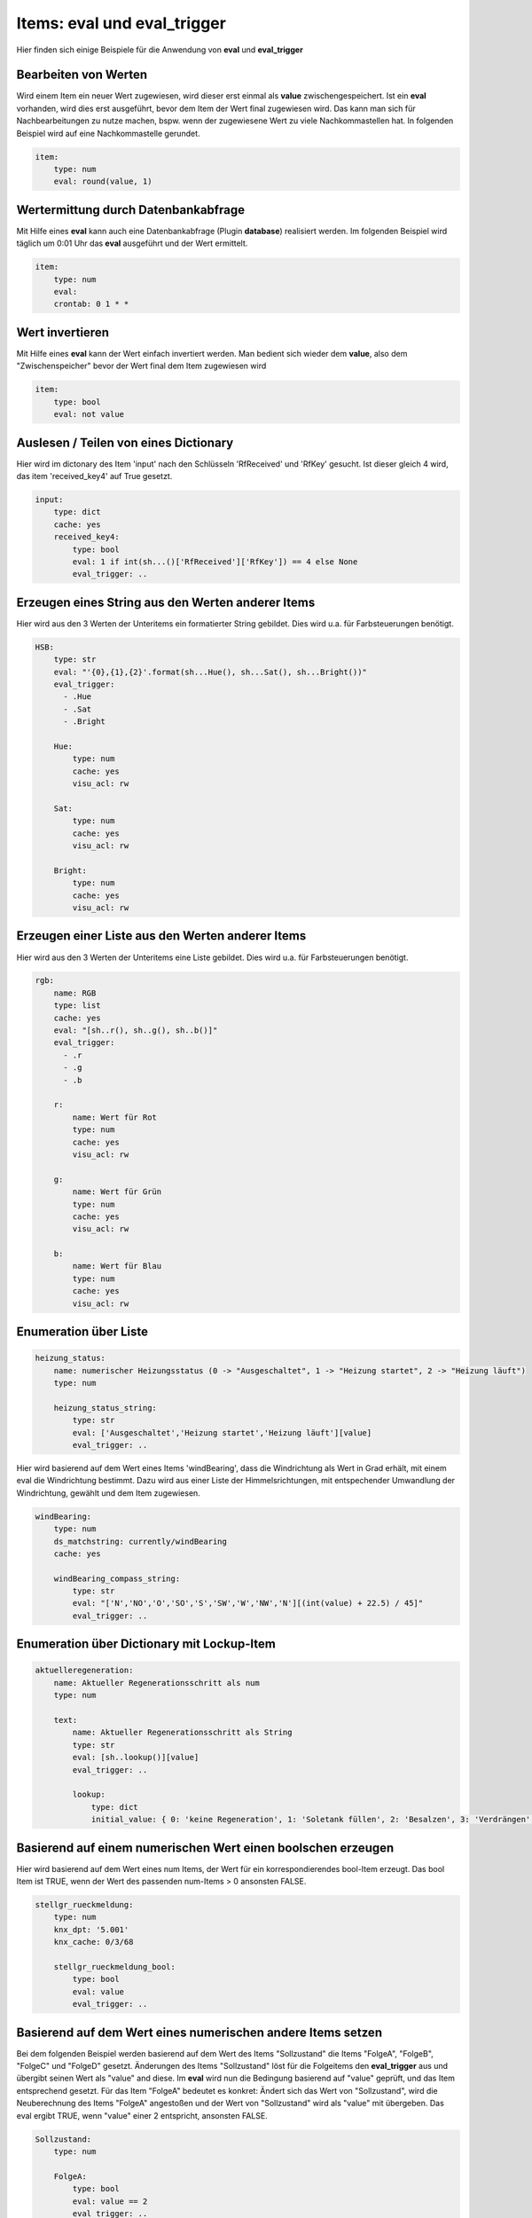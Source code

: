 
.. index:: eval_trigger; Beispiele
.. index:: eval; Beispiele

Items: eval und eval_trigger
============================

Hier finden sich einige Beispiele für die Anwendung von **eval** und **eval_trigger**


Bearbeiten von Werten
---------------------

Wird einem Item ein neuer Wert zugewiesen, wird dieser erst einmal als **value** zwischengespeichert. Ist ein **eval** vorhanden, wird dies erst ausgeführt, bevor dem Item der Wert final zugewiesen wird.
Das kann man sich für Nachbearbeitungen zu nutze machen, bspw. wenn der zugewiesene Wert zu viele Nachkommastellen hat. In folgenden Beispiel wird auf eine Nachkommastelle gerundet.

.. code-block:: yaml

    item:
        type: num
        eval: round(value, 1)


Wertermittung durch Datenbankabfrage
------------------------------------

Mit Hilfe eines **eval** kann auch eine Datenbankabfrage (Plugin **database**) realisiert werden. Im folgenden Beispiel wird täglich um 0:01 Uhr das **eval** ausgeführt und der Wert ermittelt.

.. code-block:: yaml

    item:
        type: num
        eval:
        crontab: 0 1 * *


Wert invertieren
----------------

Mit Hilfe eines **eval** kann der Wert einfach invertiert werden. Man bedient sich wieder dem **value**, also dem "Zwischenspeicher" bevor der Wert final dem Item zugewiesen wird

.. code-block:: yaml

    item:
        type: bool
        eval: not value


Auslesen / Teilen von eines Dictionary
--------------------------------------

Hier wird im dictonary des Item 'input' nach den Schlüsseln 'RfReceived' und 'RfKey' gesucht. Ist dieser
gleich 4 wird, das item 'received_key4' auf True gesetzt.

.. code-block:: yaml

    input:
        type: dict
        cache: yes
        received_key4:
            type: bool
            eval: 1 if int(sh...()['RfReceived']['RfKey']) == 4 else None
            eval_trigger: ..


Erzeugen eines String aus den Werten anderer Items
--------------------------------------------------

Hier wird aus den 3 Werten der Unteritems ein formatierter String gebildet. Dies wird u.a. für Farbsteuerungen benötigt.

.. code-block:: yaml

    HSB:
        type: str
        eval: "'{0},{1},{2}'.format(sh...Hue(), sh...Sat(), sh...Bright())"
        eval_trigger:
          - .Hue
          - .Sat
          - .Bright

        Hue:
            type: num
            cache: yes
            visu_acl: rw

        Sat:
            type: num
            cache: yes
            visu_acl: rw

        Bright:
            type: num
            cache: yes
            visu_acl: rw


Erzeugen einer Liste aus den Werten anderer Items
-------------------------------------------------

Hier wird aus den 3 Werten der Unteritems eine Liste gebildet. Dies wird u.a. für Farbsteuerungen benötigt.

.. code-block:: yaml


    rgb:
        name: RGB
        type: list
        cache: yes
        eval: "[sh..r(), sh..g(), sh..b()]"
        eval_trigger:
          - .r
          - .g
          - .b

        r:
            name: Wert für Rot
            type: num
            cache: yes
            visu_acl: rw

        g:
            name: Wert für Grün
            type: num
            cache: yes
            visu_acl: rw

        b:
            name: Wert für Blau
            type: num
            cache: yes
            visu_acl: rw


Enumeration über Liste
----------------------

.. code-block:: yaml

    heizung_status:
        name: numerischer Heizungsstatus (0 -> "Ausgeschaltet", 1 -> "Heizung startet", 2 -> "Heizung läuft")
        type: num

        heizung_status_string:
            type: str
            eval: ['Ausgeschaltet','Heizung startet','Heizung läuft'][value]
            eval_trigger: ..


Hier wird basierend auf dem Wert eines Items 'windBearing', dass die Windrichtung als Wert in Grad erhält, mit einem eval die Windrichtung bestimmt. Dazu wird aus einer Liste der Himmelsrichtungen, mit entspechender Umwandlung der Windrichtung, gewählt und dem Item zugewiesen.

.. code-block:: yaml

    windBearing:
        type: num
        ds_matchstring: currently/windBearing
        cache: yes

        windBearing_compass_string:
            type: str
            eval: "['N','NO','O','SO','S','SW','W','NW','N'][(int(value) + 22.5) / 45]"
            eval_trigger: ..


Enumeration über Dictionary mit Lockup-Item
-------------------------------------------

.. code-block:: yaml

    aktuelleregeneration:
        name: Aktueller Regenerationsschritt als num
        type: num

        text:
            name: Aktueller Regenerationsschritt als String
            type: str
            eval: [sh..lookup()][value]
            eval_trigger: ..

            lookup:
                type: dict
                initial_value: { 0: 'keine Regeneration', 1: 'Soletank füllen', 2: 'Besalzen', 3: 'Verdrängen', 4: 'Rückspülen', 5: 'Auswaschen' }


Basierend auf einem numerischen Wert einen boolschen erzeugen
-------------------------------------------------------------

Hier wird basierend auf dem Wert eines num Items, der Wert für ein korrespondierendes bool-Item erzeugt. Das bool Item ist TRUE, wenn der Wert des passenden num-Items > 0 ansonsten FALSE.

.. code-block:: yaml

    stellgr_rueckmeldung:
        type: num
        knx_dpt: '5.001'
        knx_cache: 0/3/68

        stellgr_rueckmeldung_bool:
            type: bool
            eval: value
            eval_trigger: ..


Basierend auf dem Wert eines numerischen andere Items setzen
------------------------------------------------------------

Bei dem folgenden Beispiel werden basierend auf dem Wert des Items "Sollzustand" die Items "FolgeA", "FolgeB", "FolgeC" und "FolgeD" gesetzt.
Änderungen des Items "Sollzustand" löst für die Folgeitems den **eval_trigger** aus und übergibt seinen Wert als "value" and diese. Im **eval** wird nun die Bedingung basierend auf "value" geprüft, und das Item entsprechend gesetzt.
Für das Item "FolgeA" bedeutet es konkret: Ändert sich das Wert von "Sollzustand", wird die Neuberechnung des Items "FolgeA" angestoßen und der Wert von "Sollzustand" wird als "value" mit übergeben. Das eval ergibt TRUE, wenn "value" einer 2 entspricht, ansonsten FALSE.

.. code-block:: yaml

    Sollzustand:
        type: num

        FolgeA:
            type: bool
            eval: value == 2
    ​​​​​​​        eval_trigger: ..

        FolgeB:
            type: bool
            eval: value == 3
    ​​​​​​​        eval_trigger: ..

        FolgeC:
            type: bool
            eval: value == 4
    ​​​​​​​        eval_trigger: ..

        FolgeD:
            type: bool
            eval: value == 5
    ​​​​​​​        eval_trigger: ..


Berechnung einer Zeitdauer in Sekunden von beliebigen datetime bis jetzt
------------------------------------------------------------------------

In diesem Beispiel wird die Dauer eines **autotimer** mit einem **eval** aus einem **datetime** Wertes eines Hilfsitem berechnet.
Die Berechnung des Item "laufzeit_autotimer" wird durch Änderungen im Item "enddatetime_autotimer" getriggert und berechnet die Zeitdauer in Sekunden zwischen dem Wert (datetime im ISO-format) des Items "enddatetime_autotimer" und jetzt.
Dieser errechnete Wert wird dann als Dauer für den **autotimer** verwendet.

.. code-block:: yaml

    abwesenheit:
        type: num
        autotimer: sh.heizung.abwesenheit.laufzeit_autotimer() = 1

        laufzeit_autotimer:
            name: Dauer des Autotimer in Sekunden
            type: num
            eval: int((datetime.datetime.strptime(sh.heizung.abwesenheit.enddatetime_autotimer(), '%Y-%m-%dT%H:%M:%S') - datetime.datetime.now()).total_seconds())
            eval_trigger: abwesenheit.enddatetime_autotimer

        enddatetime_autotimer:
            name: Datetime für Ende des Standby
            type: str
            cache: yes

.. note::

   Ab SmartHomeNG v1.7 gibt es hierfür eine Funktion, die in eval Attributen und Logiken verwendet werden kann:
   **shtime.time_since()** ermöglicht auch die Rückgabe in anderen Einheiten/Formaten als Sekunden.

   Zur Verwendung der Funktionen bitte im Abschnitt Logiken untet :doc:`Feiertage, Daten und Zeiten </logiken/objekteundmethoden_feiertage_datum_zeit>`
   nachschauen. Dort sind auch eine Reihe weiterer hilfreicher Funktionen beschrieben.


Importieren weitere Python Module in ein eval
---------------------------------------------

Hier ein Beispiel, wie man weitere (nicht standardmäßig verfügbare) Python Module für ein eval importiert.

.. code-block:: yaml

    boost_remaining_a:
        type: num
        eval: __import__('math').ceil(sh.ventilation.booster.logics.boost_duration()/60)
        eval_trigger = ventilation.booster.logics.boost_duration


Verwendung der Item-Funktion timer
----------------------------------

siehe auch `Thread im knx-user-forum <https://knx-user-forum.de/forum/supportforen/smarthome-py/1447847-autotimer-sperren-garage-automatisch-zu>`_

.. code-block:: yaml

    tor:
        vorne:
            aufzu:
                name: Tor vorne
                type: bool
                cache: yes
                # nach 10 Minuten automatisch runter
                autotimer: 10m = 1


Countdown für Timer bzw. Autotimer
----------------------------------

siehe auch `Thread im knx-user-forum <https://knx-user-forum.de/forum/supportforen/smarthome-py/1403134-countdown-f%C3%BCr-timer-bzw-autotimer>`_

 - Item das den Bewässerungskreis (Lampe, ...) schaltet. In meinem Fall ist das das Item "Rundbeet"
 - Item über das ich in der Visu die Dauer setze
 - Item das zyklisch die Restdauer berechnet in dem es das Alter des Items zwei Ebenen höher von dem Wert des Items eine Ebene höher abzieht. Da dies ständig geschiet, wird die Häufigkeit der Berechnung über **cycle** (hier alle 10s) gesteuert.

.. code-block:: yaml

    Bewaesserung:
        OnOff:
            type: bool
            autotimer: sh..Dauer() = false
            visu_acl: rw
            enforce_updates: 'true'

            Dauer:
                type: num
                cache: true
                visu_acl: rw
                enforce_updates: 'true'

                Rest:
                    type: num
                    visu_acl: ro
                    enforce_updates: 'true'
                    eval: sh...() - sh....age() if sh....() else 0
                    eval_trigger: ...
                    cycle: 10


Item mit verzögertem Status
---------------------------

siehe auch `Thread im knx-user-forum <https://knx-user-forum.de/forum/supportforen/smarthome-py/1430942-item-mit-verz%C3%B6gertem-status>`_

Das folgende Beispiel setzt das Item "out":
 - Wenn Item in = True wird, soll Item out = True werden
 - Wenn Item in = False wird, soll Item out in 5 Sekunden = False werden. Wird IN vor 5 Sekunden wieder True, soll out nicht False werden.

.. code-block:: yaml

    in:
        type: bool
        on_change:
            - sh.out.timer(0,1) if value else sh.out.timer(5,0)

    out:
        type: bool


Konsolidieren von Itemwerten
----------------------------

siehe auch `Thread im knx-user-forum <https://knx-user-forum.de/forum/supportforen/smarthome-py/1346543-eval-und-autotimer>`_

Das folgende Beispiel zeigt, wie aus 5 Präsenzmelderrückmeldungen der Anwesenheitsstatus ermittelt werden. Die Präsenzmelder senden immer True, wenn Präsenz da ist (es wird keine False gesendet).

Konkret wird das Item "anwesend" 10 min nachdem der letzte Präsenzmelder ein TRUE gesendet hat. Bei jedem **eval_trigger** wird der **autotimer** neu gestartet.

.. code-block:: yaml

    anwesend:
        type: bool
        autotimer = 10m = 0
        eval: value
        eval_trigger:
        -   pm1.meldung
        -   pm2.meldung
        -   pm3.meldung
        -   pm4.meldung
        -   pm5.meldung


Item Änderung nach bestimmter Zeit
----------------------------------

siehe auch `Thread im knx-user-forum <https://knx-user-forum.de/forum/supportforen/smarthome-py/1270756-item-%C3%A4nderung-in-bestimmter-zeit-ohne-cron>`_

Das Beispiel zeigt, die Ermittung einer Wertabweichung (Luftfeuchtigkeit) innerhalb einer definierten Zeit (5 min) um mehr als 5%.
Das Wichtigste steckt im Item "Luftfeuchte.Abweichung":
- es wird alle 5 Minuten mit **cycle** getriggert
- es wird erstmal im **eval** berechnet, wie die Abweichung zum letzten gemerkten Luftfeuchte-Wert ist (und falls noch kein Wert von vor 5 Minuten da ist, bleibt es bei 0)
- Anschließend wird der aktuelle Luftfeuchte-Wert gemerkt **on_update** (der wird dann ja in 5 Minuten wieder gebraucht).

.. code-block:: yaml

    Luftfeuchte:
        name: Aktuelle Luftfeuchte
        type: num
        knx_dpt: 5.001
        knx_listen: ...
        Vor5Minuten:
            name: Luftfeuchte vor 5 Minuten
            type: num
        Abweichung:
            name: Abweichung in %
            type: num
            cycle: 5m = 1
            eval: sh.Luftfeuchte.Vor5Minuten() - sh.Luftfeuchte() if sh.Luftfeuchte.Vor5Minuten() > 0 else 0
            on_update: Luftfeuchte.Vor5Minuten = sh.Luftfeuchte()
        MehrAls5Prozent:
            name: Abweichung größer gleich 5 Prozent
            type: bool
            eval: sh.Luftfeuchte.Abweichung() >= 5 or sh.Luftfeuchte.Abweichung() <= -5
            eval_trigger: Luftfeuchte.Abweichung

